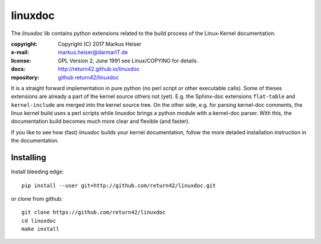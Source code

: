 ========
linuxdoc
========

The *linuxdoc* lib contains python extensions related to the build process of
the Linux-Kernel documentation.

:copyright:  Copyright (C) 2017 Markus Heiser
:e-mail:     markus.heiser@darmarIT.de
:license:    GPL Version 2, June 1991 see Linux/COPYING for details.
:docs:       http://return42.github.io/linuxdoc
:repository: `github return42/linuxdoc <https://github.com/return42/linuxdoc>`_

It is a straight forward implementation in pure python (no perl script or other
executable calls). Some of theses extensions are already a part of the kernel
source others not (yet). E.g. the Sphinx-doc extensions ``flat-table`` and
``kernel-include`` are merged into the kernel source tree. On the other side,
e.g. for parsing kernel-doc comments, the linux kernel build uses a perl scripts
while linuxdoc brings a python module with a kernel-doc parser. With this, the
documentation build becomes much more clear and flexible (and faster).

If you like to see how (fast) *linuxdoc* builds your kernel documentation,
follow the more detailed installation instruction in the documentation.


Installing
==========

Install bleeding edge::

  pip install --user git+http://github.com/return42/linuxdoc.git

or clone from github::

  git clone https://github.com/return42/linuxdoc
  cd linuxdoc
  make install
